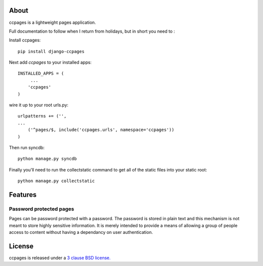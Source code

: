 About
==================================================

ccpages is a lightweight pages application.

Full documentation to follow when I return from holidays, but in short you need
to :

Install ccpages::

    pip install django-ccpages


Next add `ccpages` to your installed apps::

    INSTALLED_APPS = (
         ...
        'ccpages'
    )

wire it up to your root urls.py::

    urlpatterns += ('',
    ...
        ('^pages/$, include('ccpages.urls', namespace='ccpages'))
    )

Then run syncdb::

    python manage.py syncdb


Finally you'll need to run the collectstatic command to get all of the static
files into your static root::

    python manage.py collectstatic
	
Features
==================================================

Password protected pages
----------------------------

Pages can be password protected with a password. The password is stored in
plain text and this mechanism is not meant to store highly sensitive
information. It is merely intended to provide a means of allowing a group of
people access to content without having a dependancy on user authentication.



License
==================================================

ccpages is released under a `3 clause BSD license.`_

.. _`3 clause BSD license.`: http://www.opensource.org/licenses/bsd-3-clause

